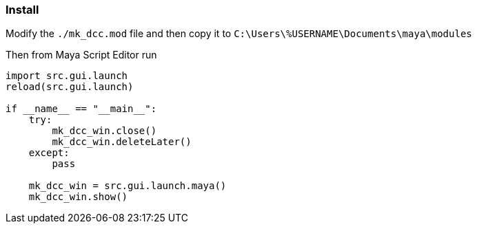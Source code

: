 === Install

Modify the `./mk_dcc.mod` file and then copy it to `C:\Users\%USERNAME\Documents\maya\modules`

Then from Maya Script Editor run

[source,python]
----
import src.gui.launch
reload(src.gui.launch)

if __name__ == "__main__":
    try:
        mk_dcc_win.close()
        mk_dcc_win.deleteLater()
    except:
        pass
        
    mk_dcc_win = src.gui.launch.maya()
    mk_dcc_win.show()

----
